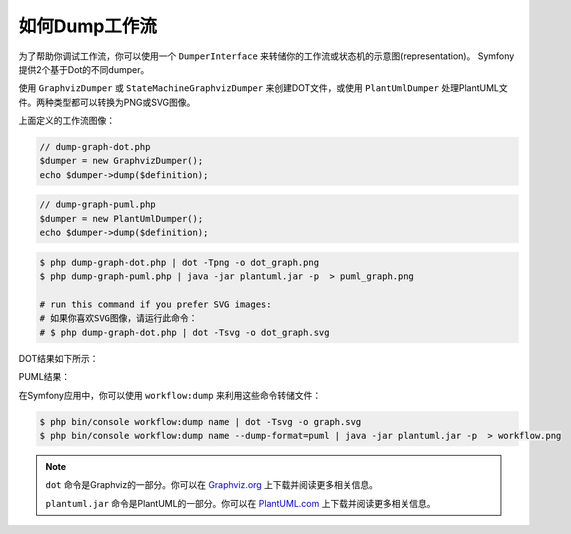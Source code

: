 .. index::
    single: Workflow; Dumping Workflows

如何Dump工作流
=====================

为了帮助你调试工作流，你可以使用一个 ``DumperInterface``
来转储你的工作流或状态机的示意图(representation)。
Symfony提供2个基于Dot的不同dumper。

使用 ``GraphvizDumper`` 或 ``StateMachineGraphvizDumper`` 来创建DOT文件，或使用
``PlantUmlDumper`` 处理PlantUML文件。两种类型都可以转换为PNG或SVG图像。

上面定义的工作流图像：

.. code-block:: php

    // dump-graph-dot.php
    $dumper = new GraphvizDumper();
    echo $dumper->dump($definition);

.. code-block:: php

    // dump-graph-puml.php
    $dumper = new PlantUmlDumper();
    echo $dumper->dump($definition);

.. code-block:: terminal

    $ php dump-graph-dot.php | dot -Tpng -o dot_graph.png
    $ php dump-graph-puml.php | java -jar plantuml.jar -p  > puml_graph.png

    # run this command if you prefer SVG images:
    # 如果你喜欢SVG图像，请运行此命令：
    # $ php dump-graph-dot.php | dot -Tsvg -o dot_graph.svg

DOT结果如下所示：

.. image:: /_images/components/workflow/blogpost.png

PUML结果：

.. image:: /_images/components/workflow/blogpost_puml.png

在Symfony应用中，你可以使用 ``workflow:dump`` 来利用这些命令转储文件：

.. code-block:: terminal

    $ php bin/console workflow:dump name | dot -Tsvg -o graph.svg
    $ php bin/console workflow:dump name --dump-format=puml | java -jar plantuml.jar -p  > workflow.png

.. note::

    ``dot`` 命令是Graphviz的一部分。你可以在 `Graphviz.org`_ 上下载并阅读更多相关信息。

    ``plantuml.jar`` 命令是PlantUML的一部分。你可以在 `PlantUML.com`_ 上下载并阅读更多相关信息。


.. _Graphviz.org: http://www.graphviz.org
.. _PlantUML.com: http://plantuml.com/
